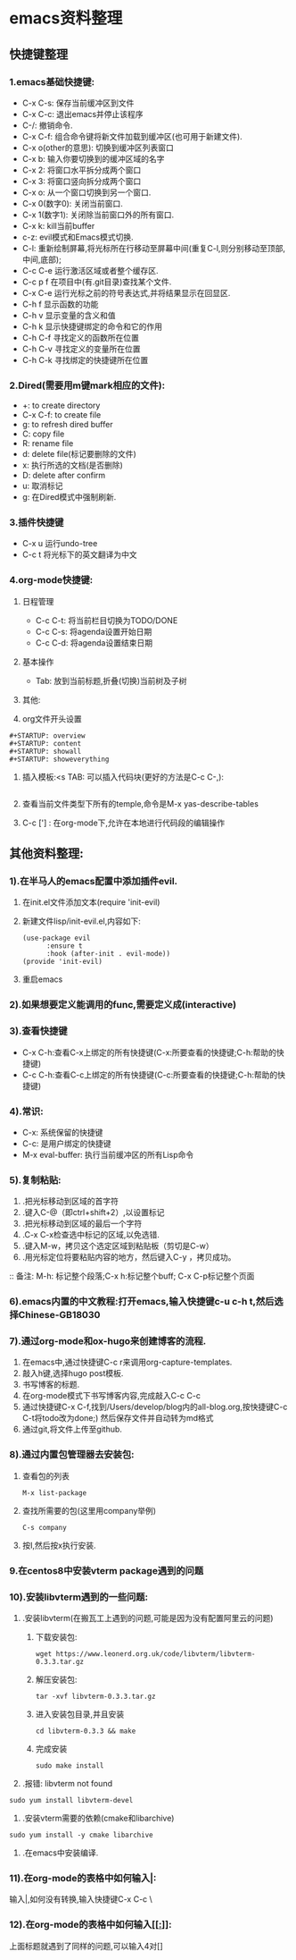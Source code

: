 #+startup: overview



* emacs资料整理
** 快捷键整理
*** 1.emacs基础快捷键:
    - C-x C-s: 保存当前缓冲区到文件
    - C-x C-c: 退出emacs并停止该程序
    - C-/: 撤销命令.
    - C-x C-f: 组合命令键将新文件加载到缓冲区(也可用于新建文件).
    - C-x o(other的意思): 切换到缓冲区列表窗口
    - C-x b: 输入你要切换到的缓冲区域的名字
    - C-x 2: 将窗口水平拆分成两个窗口
    - C-x 3: 将窗口竖向拆分成两个窗口
    - C-x o: 从一个窗口切换到另一个窗口.
    - C-x 0(数字0): 关闭当前窗口.
    - C-x 1(数字1): 关闭除当前窗口外的所有窗口.
    - C-x k: kill当前buffer
    - c-z: evil模式和Emacs模式切换.
    - C-l: 重新绘制屏幕,将光标所在行移动至屏幕中间(重复C-l,则分别移动至顶部,中间,底部);
    - C-c C-e 运行激活区域或者整个缓存区.
    - C-c p f 在项目中(有.git目录)查找某个文件.
    - C-x C-e 运行光标之前的符号表达式,并将结果显示在回显区.
    - C-h f 显示函数的功能
    - C-h v 显示变量的含义和值
    - C-h k 显示快捷键绑定的命令和它的作用
    - C-h C-f 寻找定义的函数所在位置
    - C-h C-v 寻找定义的变量所在位置
    - C-h C-k 寻找绑定的快捷键所在位置
*** 2.Dired(需要用m键mark相应的文件):
    - +: to create directory
    - C-x C-f: to create file
    - g: to refresh dired buffer
    - C: copy file
    - R: rename file
    - d: delete file(标记要删除的文件)
    - x: 执行所选的文档(是否删除)
    - D: delete after confirm
    - u: 取消标记
    - g: 在Dired模式中强制刷新.
*** 3.插件快捷键
    - C-x u 运行undo-tree
    - C-c t 将光标下的英文翻译为中文
*** 4.org-mode快捷键:
    1) 日程管理
       - C-c C-t: 将当前栏目切换为TODO/DONE
       - C-c C-s: 将agenda设置开始日期
       - C-c C-d: 将agenda设置结束日期
    2) 基本操作
       - Tab: 放到当前标题,折叠(切换)当前树及子树
    3) 其他:
       
    4) org文件开头设置
	#+begin_src 
	#+STARTUP: overview
	#+STARTUP: content
	#+STARTUP: showall
	#+STARTUP: showeverything
	#+end_src
    5) 插入模板:<s TAB: 可以插入代码块(更好的方法是C-c C-,):

           #+BEGIN_SRC
           #+END_SRC
       
    6) 查看当前文件类型下所有的temple,命令是M-x yas-describe-tables

    7) C-c ['] : 在org-mode下,允许在本地进行代码段的编辑操作

** 其他资料整理:
*** 1).在半马人的emacs配置中添加插件evil.
	1) 在init.el文件添加文本(require 'init-evil)
	2) 新建文件lisp/init-evil.el,内容如下:
            #+BEGIN_SRC
            (use-package evil
                  :ensure t
                  :hook (after-init . evil-mode))
            (provide 'init-evil)
            #+END_SRC
	3) 重启emacs
*** 2).如果想要定义能调用的func,需要定义成(interactive)
*** 3).查看快捷键
        + C-x C-h:查看C-x上绑定的所有快捷键(C-x:所要查看的快捷键;C-h:帮助的快捷键)
        + C-c C-h:查看C-c上绑定的所有快捷键(C-c:所要查看的快捷键;C-h:帮助的快捷键)
*** 4).常识:
        + C-x: 系统保留的快捷键
        + C-c: 是用户绑定的快捷键
        + M-x eval-buffer: 执行当前缓冲区的所有Lisp命令
*** 5).复制粘贴:
        1) .把光标移动到区域的首字符
        2) .键入C-@（即ctrl+shift+2）,以设置标记
        3) .把光标移动到区域的最后一个字符
        4) .C-x C-x检查选中标记的区域,以免选错.
        5) .键入M-w，拷贝这个选定区域到粘贴板（剪切是C-w）
        6) .用光标定位将要粘贴内容的地方，然后键入C-y ，拷贝成功。
        :: 备注: M-h: 标记整个段落;C-x h:标记整个buff; C-x C-p标记整个页面
*** 6).emacs内置的中文教程:打开emacs,输入快捷键c-u c-h t,然后选择Chinese-GB18030
*** 7).通过org-mode和ox-hugo来创建博客的流程.
    1) 在emacs中,通过快捷键C-c r来调用org-capture-templates.
    2) 敲入h键,选择hugo post模板.
    3) 书写博客的标题.
    4) 在org-mode模式下书写博客内容,完成敲入C-c C-c
    5) 通过快捷键C-x C-f,找到/Users/develop/blog内的all-blog.org,按快捷键C-c C-t将todo改为done;) 然后保存文件并自动转为md格式
    6) 通过git,将文件上传至github.

*** 8).通过内置包管理器去安装包:
	1) 查看包的列表
            #+BEGIN_SRC
	          M-x list-package
            #+END_SRC
	2) 查找所需要的包(这里用company举例)
            #+BEGIN_SRC
	          C-s company
            #+END_SRC
	3) 按I,然后按x执行安装.
	
*** 9.在centos8中安装vterm package遇到的问题
*** 10).安装libvterm遇到的一些问题:
    1) .安装libvterm(在搬瓦工上遇到的问题,可能是因为没有配置阿里云的问题)
       1) 下载安装包:
       #+BEGIN_SRC
       wget https://www.leonerd.org.uk/code/libvterm/libvterm-0.3.3.tar.gz
       #+END_SRC
       1) 解压安装包:
       #+BEGIN_SRC
       tar -xvf libvterm-0.3.3.tar.gz
       #+END_SRC
       1) 进入安装包目录,并且安装
       #+BEGIN_SRC
       cd libvterm-0.3.3 && make
       #+END_SRC
       1) 完成安装
       #+BEGIN_SRC
       sudo make install
       #+END_SRC
    2) .报错: libvterm not found
	#+BEGIN_SRC
	sudo yum install libvterm-devel
	#+END_SRC
    3) .安装vterm需要的依赖(cmake和libarchive)
	#+BEGIN_SRC
	sudo yum install -y cmake libarchive
	#+END_SRC
    4) .在emacs中安装编译.
*** 11).在org-mode的表格中如何输入|:
    输入\vert代替|,如何没有转换,输入快捷键C-x C-c \
*** 12).在org-mode的表格中如何输入[[[[:]]]]:
    上面标题就遇到了同样的问题,可以输入4对[]
